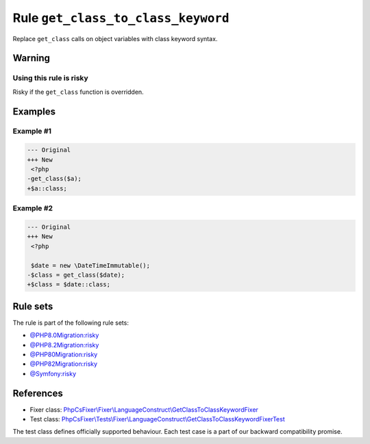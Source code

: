 ===================================
Rule ``get_class_to_class_keyword``
===================================

Replace ``get_class`` calls on object variables with class keyword syntax.

Warning
-------

Using this rule is risky
~~~~~~~~~~~~~~~~~~~~~~~~

Risky if the ``get_class`` function is overridden.

Examples
--------

Example #1
~~~~~~~~~~

.. code-block:: diff

   --- Original
   +++ New
    <?php
   -get_class($a);
   +$a::class;

Example #2
~~~~~~~~~~

.. code-block:: diff

   --- Original
   +++ New
    <?php

    $date = new \DateTimeImmutable();
   -$class = get_class($date);
   +$class = $date::class;

Rule sets
---------

The rule is part of the following rule sets:

- `@PHP8.0Migration:risky <./../../ruleSets/PHP8.0MigrationRisky.rst>`_
- `@PHP8.2Migration:risky <./../../ruleSets/PHP8.2MigrationRisky.rst>`_
- `@PHP80Migration:risky <./../../ruleSets/PHP80MigrationRisky.rst>`_
- `@PHP82Migration:risky <./../../ruleSets/PHP82MigrationRisky.rst>`_
- `@Symfony:risky <./../../ruleSets/SymfonyRisky.rst>`_

References
----------

- Fixer class: `PhpCsFixer\\Fixer\\LanguageConstruct\\GetClassToClassKeywordFixer <./../../../src/Fixer/LanguageConstruct/GetClassToClassKeywordFixer.php>`_
- Test class: `PhpCsFixer\\Tests\\Fixer\\LanguageConstruct\\GetClassToClassKeywordFixerTest <./../../../tests/Fixer/LanguageConstruct/GetClassToClassKeywordFixerTest.php>`_

The test class defines officially supported behaviour. Each test case is a part of our backward compatibility promise.
